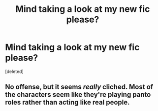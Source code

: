 #+TITLE: Mind taking a look at my new fic please?

* Mind taking a look at my new fic please?
:PROPERTIES:
:Score: 0
:DateUnix: 1479884762.0
:DateShort: 2016-Nov-23
:FlairText: Self-Promotion
:END:
[deleted]


** No offense, but it seems /really/ cliched. Most of the characters seem like they're playing panto roles rather than acting like real people.
:PROPERTIES:
:Author: waylandertheslayer
:Score: 2
:DateUnix: 1480023752.0
:DateShort: 2016-Nov-25
:END:
